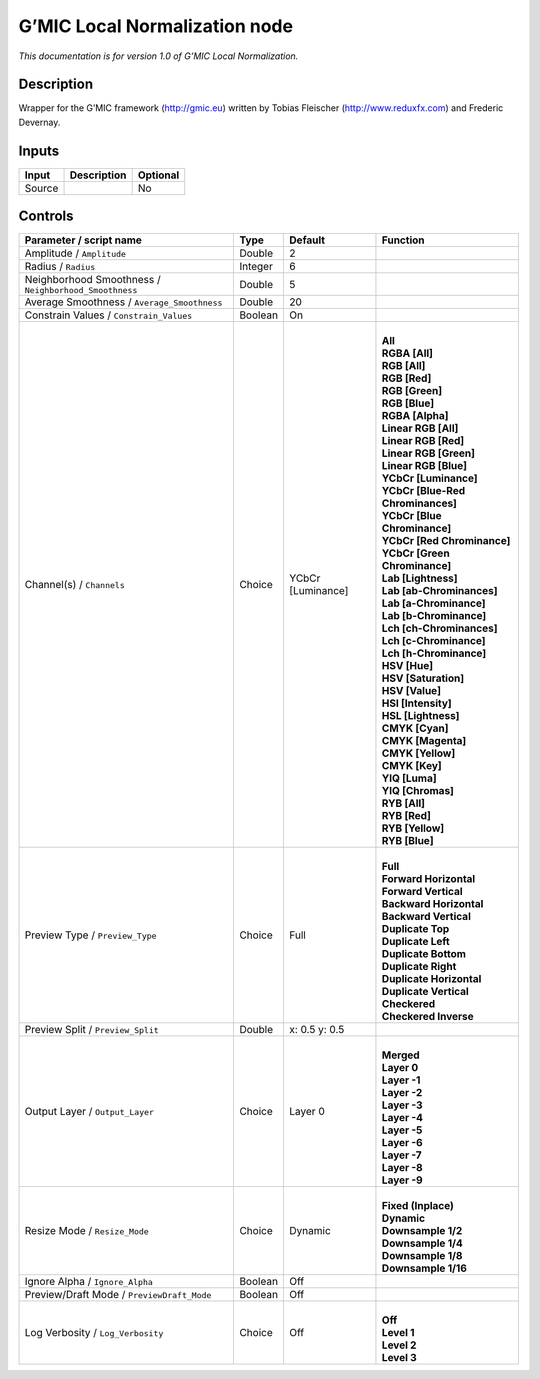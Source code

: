 .. _eu.gmic.LocalNormalization:

G’MIC Local Normalization node
==============================

*This documentation is for version 1.0 of G’MIC Local Normalization.*

Description
-----------

Wrapper for the G’MIC framework (http://gmic.eu) written by Tobias Fleischer (http://www.reduxfx.com) and Frederic Devernay.

Inputs
------

+--------+-------------+----------+
| Input  | Description | Optional |
+========+=============+==========+
| Source |             | No       |
+--------+-------------+----------+

Controls
--------

.. tabularcolumns:: |>{\raggedright}p{0.2\columnwidth}|>{\raggedright}p{0.06\columnwidth}|>{\raggedright}p{0.07\columnwidth}|p{0.63\columnwidth}|

.. cssclass:: longtable

+-------------------------------------------------------+---------+-------------------+-------------------------------------+
| Parameter / script name                               | Type    | Default           | Function                            |
+=======================================================+=========+===================+=====================================+
| Amplitude / ``Amplitude``                             | Double  | 2                 |                                     |
+-------------------------------------------------------+---------+-------------------+-------------------------------------+
| Radius / ``Radius``                                   | Integer | 6                 |                                     |
+-------------------------------------------------------+---------+-------------------+-------------------------------------+
| Neighborhood Smoothness / ``Neighborhood_Smoothness`` | Double  | 5                 |                                     |
+-------------------------------------------------------+---------+-------------------+-------------------------------------+
| Average Smoothness / ``Average_Smoothness``           | Double  | 20                |                                     |
+-------------------------------------------------------+---------+-------------------+-------------------------------------+
| Constrain Values / ``Constrain_Values``               | Boolean | On                |                                     |
+-------------------------------------------------------+---------+-------------------+-------------------------------------+
| Channel(s) / ``Channels``                             | Choice  | YCbCr [Luminance] | |                                   |
|                                                       |         |                   | | **All**                           |
|                                                       |         |                   | | **RGBA [All]**                    |
|                                                       |         |                   | | **RGB [All]**                     |
|                                                       |         |                   | | **RGB [Red]**                     |
|                                                       |         |                   | | **RGB [Green]**                   |
|                                                       |         |                   | | **RGB [Blue]**                    |
|                                                       |         |                   | | **RGBA [Alpha]**                  |
|                                                       |         |                   | | **Linear RGB [All]**              |
|                                                       |         |                   | | **Linear RGB [Red]**              |
|                                                       |         |                   | | **Linear RGB [Green]**            |
|                                                       |         |                   | | **Linear RGB [Blue]**             |
|                                                       |         |                   | | **YCbCr [Luminance]**             |
|                                                       |         |                   | | **YCbCr [Blue-Red Chrominances]** |
|                                                       |         |                   | | **YCbCr [Blue Chrominance]**      |
|                                                       |         |                   | | **YCbCr [Red Chrominance]**       |
|                                                       |         |                   | | **YCbCr [Green Chrominance]**     |
|                                                       |         |                   | | **Lab [Lightness]**               |
|                                                       |         |                   | | **Lab [ab-Chrominances]**         |
|                                                       |         |                   | | **Lab [a-Chrominance]**           |
|                                                       |         |                   | | **Lab [b-Chrominance]**           |
|                                                       |         |                   | | **Lch [ch-Chrominances]**         |
|                                                       |         |                   | | **Lch [c-Chrominance]**           |
|                                                       |         |                   | | **Lch [h-Chrominance]**           |
|                                                       |         |                   | | **HSV [Hue]**                     |
|                                                       |         |                   | | **HSV [Saturation]**              |
|                                                       |         |                   | | **HSV [Value]**                   |
|                                                       |         |                   | | **HSI [Intensity]**               |
|                                                       |         |                   | | **HSL [Lightness]**               |
|                                                       |         |                   | | **CMYK [Cyan]**                   |
|                                                       |         |                   | | **CMYK [Magenta]**                |
|                                                       |         |                   | | **CMYK [Yellow]**                 |
|                                                       |         |                   | | **CMYK [Key]**                    |
|                                                       |         |                   | | **YIQ [Luma]**                    |
|                                                       |         |                   | | **YIQ [Chromas]**                 |
|                                                       |         |                   | | **RYB [All]**                     |
|                                                       |         |                   | | **RYB [Red]**                     |
|                                                       |         |                   | | **RYB [Yellow]**                  |
|                                                       |         |                   | | **RYB [Blue]**                    |
+-------------------------------------------------------+---------+-------------------+-------------------------------------+
| Preview Type / ``Preview_Type``                       | Choice  | Full              | |                                   |
|                                                       |         |                   | | **Full**                          |
|                                                       |         |                   | | **Forward Horizontal**            |
|                                                       |         |                   | | **Forward Vertical**              |
|                                                       |         |                   | | **Backward Horizontal**           |
|                                                       |         |                   | | **Backward Vertical**             |
|                                                       |         |                   | | **Duplicate Top**                 |
|                                                       |         |                   | | **Duplicate Left**                |
|                                                       |         |                   | | **Duplicate Bottom**              |
|                                                       |         |                   | | **Duplicate Right**               |
|                                                       |         |                   | | **Duplicate Horizontal**          |
|                                                       |         |                   | | **Duplicate Vertical**            |
|                                                       |         |                   | | **Checkered**                     |
|                                                       |         |                   | | **Checkered Inverse**             |
+-------------------------------------------------------+---------+-------------------+-------------------------------------+
| Preview Split / ``Preview_Split``                     | Double  | x: 0.5 y: 0.5     |                                     |
+-------------------------------------------------------+---------+-------------------+-------------------------------------+
| Output Layer / ``Output_Layer``                       | Choice  | Layer 0           | |                                   |
|                                                       |         |                   | | **Merged**                        |
|                                                       |         |                   | | **Layer 0**                       |
|                                                       |         |                   | | **Layer -1**                      |
|                                                       |         |                   | | **Layer -2**                      |
|                                                       |         |                   | | **Layer -3**                      |
|                                                       |         |                   | | **Layer -4**                      |
|                                                       |         |                   | | **Layer -5**                      |
|                                                       |         |                   | | **Layer -6**                      |
|                                                       |         |                   | | **Layer -7**                      |
|                                                       |         |                   | | **Layer -8**                      |
|                                                       |         |                   | | **Layer -9**                      |
+-------------------------------------------------------+---------+-------------------+-------------------------------------+
| Resize Mode / ``Resize_Mode``                         | Choice  | Dynamic           | |                                   |
|                                                       |         |                   | | **Fixed (Inplace)**               |
|                                                       |         |                   | | **Dynamic**                       |
|                                                       |         |                   | | **Downsample 1/2**                |
|                                                       |         |                   | | **Downsample 1/4**                |
|                                                       |         |                   | | **Downsample 1/8**                |
|                                                       |         |                   | | **Downsample 1/16**               |
+-------------------------------------------------------+---------+-------------------+-------------------------------------+
| Ignore Alpha / ``Ignore_Alpha``                       | Boolean | Off               |                                     |
+-------------------------------------------------------+---------+-------------------+-------------------------------------+
| Preview/Draft Mode / ``PreviewDraft_Mode``            | Boolean | Off               |                                     |
+-------------------------------------------------------+---------+-------------------+-------------------------------------+
| Log Verbosity / ``Log_Verbosity``                     | Choice  | Off               | |                                   |
|                                                       |         |                   | | **Off**                           |
|                                                       |         |                   | | **Level 1**                       |
|                                                       |         |                   | | **Level 2**                       |
|                                                       |         |                   | | **Level 3**                       |
+-------------------------------------------------------+---------+-------------------+-------------------------------------+
